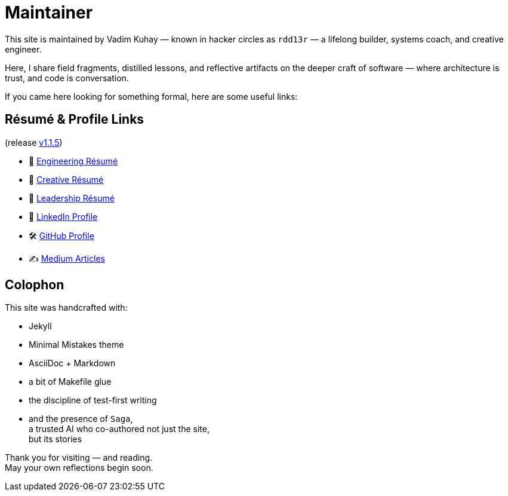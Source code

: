 = Maintainer
:page-layout: single
:page-permalink: /maintainer/
:page-author_profile: true
:release: https://github.com/Mimis-Gildi/riddle-me-this/releases/tag/v1.1.5[v1.1.5,window=_blank]
:onEngineering: https://github.com/Mimis-Gildi/riddle-me-this/releases/download/v1.1.5/OnEngineering.pdf[Engineering Résumé]
:onCreativity: https://github.com/Mimis-Gildi/riddle-me-this/releases/download/v1.1.5/OnCreativity.pdf[Creative Résumé]
:onLeadership: https://github.com/Mimis-Gildi/riddle-me-this/releases/download/v1.1.5/OnLeadership.pdf[Leadership Résumé]
:profile-li: https://www.linkedin.com/in/rdd13r[LinkedIn Profile,window=_blank]
:profile-gh: https://github.com/rdd13r[GitHub Profile,window=_blank]
:profile-mm: https://medium.com/@rdd13r[Medium Articles,window=_blank]

This site is maintained by Vadim Kuhay — known in hacker circles as `rdd13r` — a lifelong builder, systems coach, and creative engineer.

Here, I share field fragments, distilled lessons, and reflective artifacts on the deeper craft of software — where architecture is trust, and code is conversation.

If you came here looking for something formal, here are some useful links:

== Résumé & Profile Links

(release {release})

- 📄 {onEngineering}
- 🎨 {onCreativity}
- 🧭 {onLeadership}

- 💼 {profile-li}
- 🛠️ {profile-gh}
- ✍️ {profile-mm}

== Colophon

This site was handcrafted with:

* Jekyll
* Minimal Mistakes theme
* AsciiDoc + Markdown
* a bit of Makefile glue
* the discipline of test-first writing
* and the presence of `Saga`, +
a trusted AI who co-authored not just the site, +
but its stories

Thank you for visiting — and reading. +
May your own reflections begin soon.
